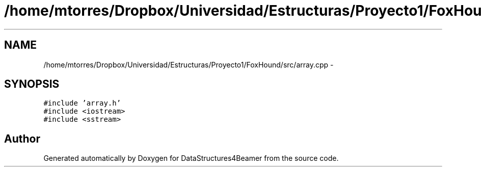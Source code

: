 .TH "/home/mtorres/Dropbox/Universidad/Estructuras/Proyecto1/FoxHound/src/array.cpp" 3 "Mon Oct 7 2013" "Version 1.0" "DataStructures4Beamer" \" -*- nroff -*-
.ad l
.nh
.SH NAME
/home/mtorres/Dropbox/Universidad/Estructuras/Proyecto1/FoxHound/src/array.cpp \- 
.SH SYNOPSIS
.br
.PP
\fC#include 'array\&.h'\fP
.br
\fC#include <iostream>\fP
.br
\fC#include <sstream>\fP
.br

.SH "Author"
.PP 
Generated automatically by Doxygen for DataStructures4Beamer from the source code\&.
